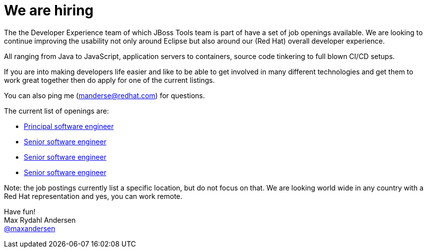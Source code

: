 = We are hiring
:page-date: 2015-09-16
:page-layout: blog
:page-author: maxandersen
:page-tags: [job, jbosscentral]

The the Developer Experience team of which JBoss Tools team is part of
have a set of job openings available. We are looking to continue
improving the usability not only around Eclipse but also around our
(Red Hat) overall developer experience.

All ranging from Java to JavaScript, application servers to containers, source code tinkering to full blown CI/CD setups.

If you are into making developers life easier and like to be able to get involved in many different technologies and get them to work great together then do apply for one of the current listings.

You can also ping me (manderse@redhat.com) for questions.

The current list of openings are:

* http://jobs.redhat.com/jobs/descriptions/principal-software-engineer-mountain-view-california-job-1-5796888[Principal software engineer]
* http://jobs.redhat.com/jobs/descriptions/senior-software-engineer-brno-jihomoravsky-kraj-czech-republic-job-1-5796893[Senior software engineer]
* http://jobs.redhat.com/jobs/descriptions/senior-software-engineer-brno-jihomoravsky-kraj-czech-republic-job-1-5796887[Senior software engineer]
* http://jobs.redhat.com/jobs/descriptions/senior-software-engineer-mountain-view-california-job-1-5796895[Senior software engineer]

Note: the job postings currently list a specific location, but do not focus on that. We are looking world wide in any country with a Red Hat representation and yes, you can work remote.

Have fun! +
Max Rydahl Andersen +
http://twitter.com/maxandersen[@maxandersen]
